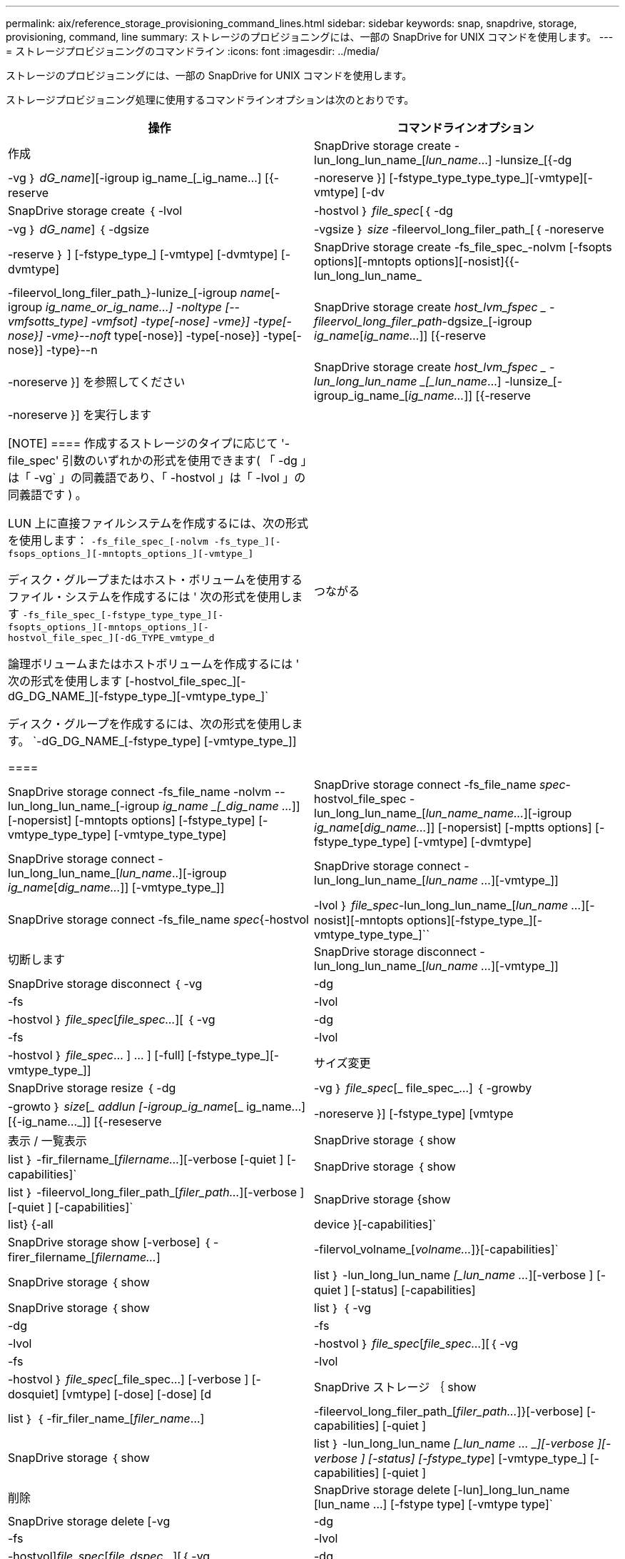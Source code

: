 ---
permalink: aix/reference_storage_provisioning_command_lines.html 
sidebar: sidebar 
keywords: snap, snapdrive, storage, provisioning, command, line 
summary: ストレージのプロビジョニングには、一部の SnapDrive for UNIX コマンドを使用します。 
---
= ストレージプロビジョニングのコマンドライン
:icons: font
:imagesdir: ../media/


[role="lead"]
ストレージのプロビジョニングには、一部の SnapDrive for UNIX コマンドを使用します。

ストレージプロビジョニング処理に使用するコマンドラインオプションは次のとおりです。

|===
| 操作 | コマンドラインオプション 


 a| 
作成
 a| 
SnapDrive storage create -lun_long_lun_name_[_lun_name_...] -lunsize_[{-dg | -vg ｝ _dG_name_][-igroup ig_name_[_ig_name...] [{-reserve | -noreserve }] [-fstype_type_type_type_][-vmtype][-vmtype] [-dv



 a| 
SnapDrive storage create ｛ -lvol | -hostvol ｝ _file_spec_[｛ -dg | -vg ｝ _dG_name_] ｛ -dgsize | -vgsize ｝ _size_ -fileervol_long_filer_path_[｛ -noreserve | -reserve ｝ ] [-fstype_type_] [-vmtype] [-dvmtype] [-dvmtype]



 a| 
SnapDrive storage create -fs_file_spec_-nolvm [-fsopts options][-mntopts options][-nosist]{{-lun_long_lun_name_|-fileervol_long_filer_path_}-lunize_[-igroup _name_[-igroup _ig_name_or_ig_name...] -noltype [--vmfsotts_type] -vmfsot] -type[-nose] -vme}] -type[-nose}] -vme}--noft_ type[-nose}] -type[-nose}] -type[-nose}] -type}--n



 a| 
SnapDrive storage create _host_lvm_fspec _ -fileervol_long_filer_path_-dgsize_[-igroup _ig_name_[_ig_name..._]] [{-reserve | -noreserve }] を参照してください



 a| 
SnapDrive storage create _host_lvm_fspec _ -lun_long_lun_name _[_lun_name_...] -lunsize_[-igroup_ig_name_[_ig_name..._]] [{-reserve | -noreserve }] を実行します

[NOTE]
====
作成するストレージのタイプに応じて '-file_spec' 引数のいずれかの形式を使用できます( 「 -dg 」は「 -vg` 」の同義語であり、「 -hostvol 」は「 -lvol 」の同義語です ) 。

LUN 上に直接ファイルシステムを作成するには、次の形式を使用します： `-fs_file_spec_[-nolvm -fs_type_][-fsops_options_][-mntopts_options_][-vmtype_]`

ディスク・グループまたはホスト・ボリュームを使用するファイル・システムを作成するには ' 次の形式を使用します `-fs_file_spec_[-fstype_type_type_][-fsopts_options_][-mntops_options_][-hostvol_file_spec_][-dG_TYPE_vmtype_d`

論理ボリュームまたはホストボリュームを作成するには ' 次の形式を使用します [-hostvol_file_spec_][-dG_DG_NAME_][-fstype_type_][-vmtype_type_]`

ディスク・グループを作成するには、次の形式を使用します。 `-dG_DG_NAME_[-fstype_type] [-vmtype_type_]]

====


 a| 
つながる
 a| 
SnapDrive storage connect -fs_file_name -nolvm --lun_long_lun_name_[-igroup _ig_name _[_dig_name ..._]] [-nopersist] [-mntopts options] [-fstype_type] [-vmtype_type_type] [-vmtype_type_type]



 a| 
SnapDrive storage connect -fs_file_name _spec_-hostvol_file_spec -lun_long_lun_name_[_lun_name_name..._][-igroup _ig_name_[_dig_name..._]] [-nopersist] [-mptts options] [-fstype_type_type] [-vmtype] [-dvmtype]



 a| 
SnapDrive storage connect -lun_long_lun_name_[_lun_name_..][-igroup _ig_name_[_dig_name..._]] [-vmtype_type_]]



 a| 
SnapDrive storage connect -lun_long_lun_name_[_lun_name ..._][-vmtype_]]



 a| 
SnapDrive storage connect -fs_file_name _spec_{-hostvol|-lvol ｝ _file_spec_-lun_long_lun_name_[_lun_name ..._][-nosist][-mntopts options][-fstype_type_][-vmtype_type_type_]``



 a| 
切断します
 a| 
SnapDrive storage disconnect - lun_long_lun_name_[_lun_name ..._][-vmtype_]]



 a| 
SnapDrive storage disconnect ｛ -vg | -dg | -fs | -lvol | -hostvol ｝ _file_spec_[_file_spec..._][ ｛ -vg | -dg | -fs | -lvol | -hostvol ｝ _file_spec_… ] ... ] [-full] [-fstype_type_][-vmtype_type_]]



 a| 
サイズ変更
 a| 
SnapDrive storage resize ｛ -dg | -vg ｝ _file_spec_[_ file_spec_...] ｛ -growby | -growto ｝ _size_[__ addlun [-igroup_ig_name_[_ ig_name...] [{-ig_name..._]] [{-reseserve | -noreserve }] [-fstype_type] [vmtype



 a| 
表示 / 一覧表示
 a| 
SnapDrive storage ｛ show | list ｝ -fir_filername_[_filername..._][-verbose [-quiet ] [-capabilities]`



 a| 
SnapDrive storage ｛ show | list ｝ -fileervol_long_filer_path_[_filer_path..._][-verbose ] [-quiet ] [-capabilities]`



 a| 
SnapDrive storage {show|list} {-all | device }[-capabilities]`



 a| 
SnapDrive storage show [-verbose] ｛ -firer_filername_[_filername..._]|-filervol_volname_[_volname..._]}[-capabilities]`



 a| 
SnapDrive storage ｛ show | list ｝ -lun_long_lun_name _[_lun_name ..._][-verbose ] [-quiet ] [-status] [-capabilities]



 a| 
SnapDrive storage ｛ show | list ｝ ｛ -vg|-dg|-fs|-lvol|-hostvol ｝ _file_spec_[_file_spec..._][｛ -vg|-fs|-lvol|-hostvol ｝ _file_spec_[_file_spec...] [-verbose ] [-dosquiet] [vmtype] [-dose] [-dose] [d



 a| 
SnapDrive ストレージ ｛ show | list ｝ ｛ -fir_filer_name_[_filer_name_...] |-fileervol_long_filer_path_[_filer_path..._]}[-verbose] [-capabilities] [-quiet ]



 a| 
SnapDrive storage ｛ show | list ｝ -lun_long_lun_name _[_lun_name … _][-verbose ][-verbose ] [-status] [-fstype_type_] [-vmtype_type_] [-capabilities] [-quiet ]



 a| 
削除
 a| 
SnapDrive storage delete [-lun]_long_lun_name [lun_name ...] [-fstype type] [-vmtype type]`



 a| 
SnapDrive storage delete [-vg | -dg | -fs|-lvol | -hostvol]_file_spec_[_file_dspec..._][｛ -vg | -dg | -fs|-lvol | -hostvol ｝ _file_spec_[_file_spec...] [-full]] [-fstype type] [-vmtype type]

|===
* 関連情報 *

xref:reference_command_line_arguments.adoc[コマンドライン引数]
